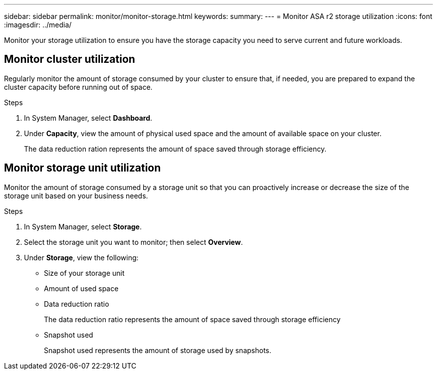 ---
sidebar: sidebar
permalink: monitor/monitor-storage.html
keywords: 
summary:
---
= Monitor ASA r2 storage utilization
:icons: font
:imagesdir: ../media/

[.lead]
Monitor your storage utilization to ensure you have the storage capacity you need to serve current and future workloads.  

== Monitor cluster utilization

Regularly monitor the amount of storage consumed by your cluster to ensure that, if needed, you are prepared to expand the cluster capacity before running out of space.

.Steps

. In System Manager, select *Dashboard*.
. Under *Capacity*, view the amount of physical used space and the amount of available space on your cluster.
+
The data reduction ration represents the amount of space saved through storage efficiency.

== Monitor storage unit utilization 
Monitor the amount of storage consumed by a storage unit so that you can proactively increase or decrease the size of the storage unit based on your business needs.  

.Steps
. In System Manager, select *Storage*.
. Select the storage unit you want to monitor; then select *Overview*.
. Under *Storage*, view the following:
+
* Size of your storage unit
* Amount of used space
* Data reduction ratio
+
The data reduction ratio represents the amount of space saved through storage efficiency
* Snapshot used
+
Snapshot used represents the amount of storage used by snapshots.


// ONTAPDOC 1930, 2024 Sept 24